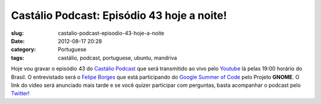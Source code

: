 Castálio Podcast: Episódio 43 hoje a noite!
#############################################
:slug: castalio-podcast-episodio-43-hoje-a-noite
:date: 2012-08-17 20:28
:category: Portuguese
:tags: castálio, podcast, portuguese, ubuntu, mandriva

|Gravação pelo Youtube|

Hoje vou gravar o episódio 43 do `Castálio
Podcast <http://www.castalio.info/>`__ que será transmitido ao vivo pelo
`Youtube <https://www.youtube.com/user/castaliopodcast>`__ lá pelas
19:00 horário do Brasil. O entrevistado será o `Felipe
Borges <http://felipeborges.net/>`__ que está participando do `Google
Summer of Code <https://code.google.com/soc/>`__ pelo Projeto **GNOME**.
O link do vídeo será anunciado mais tarde e se você quizer participar
com perguntas, basta acompanhar o podcast pelo
`Twitter <https://twitter.com/castaliopod>`__!

.. |Gravação pelo Youtube| image:: https://dl.dropbox.com/u/102224/Epis%C3%B3sdio%2042%20-%20YouTube.png
